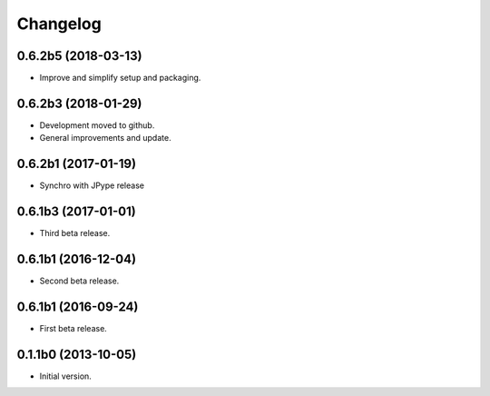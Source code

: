 Changelog
=========

0.6.2b5 (2018-03-13)
--------------------
- Improve and simplify setup and packaging.

0.6.2b3 (2018-01-29)
--------------------
- Development moved to github.
- General improvements and update.

0.6.2b1 (2017-01-19)
--------------------
- Synchro with JPype release

0.6.1b3 (2017-01-01)
--------------------
- Third beta release.

0.6.1b1 (2016-12-04)
--------------------
- Second beta release.

0.6.1b1 (2016-09-24)
--------------------
- First beta release.

0.1.1b0 (2013-10-05)
--------------------
- Initial version.
